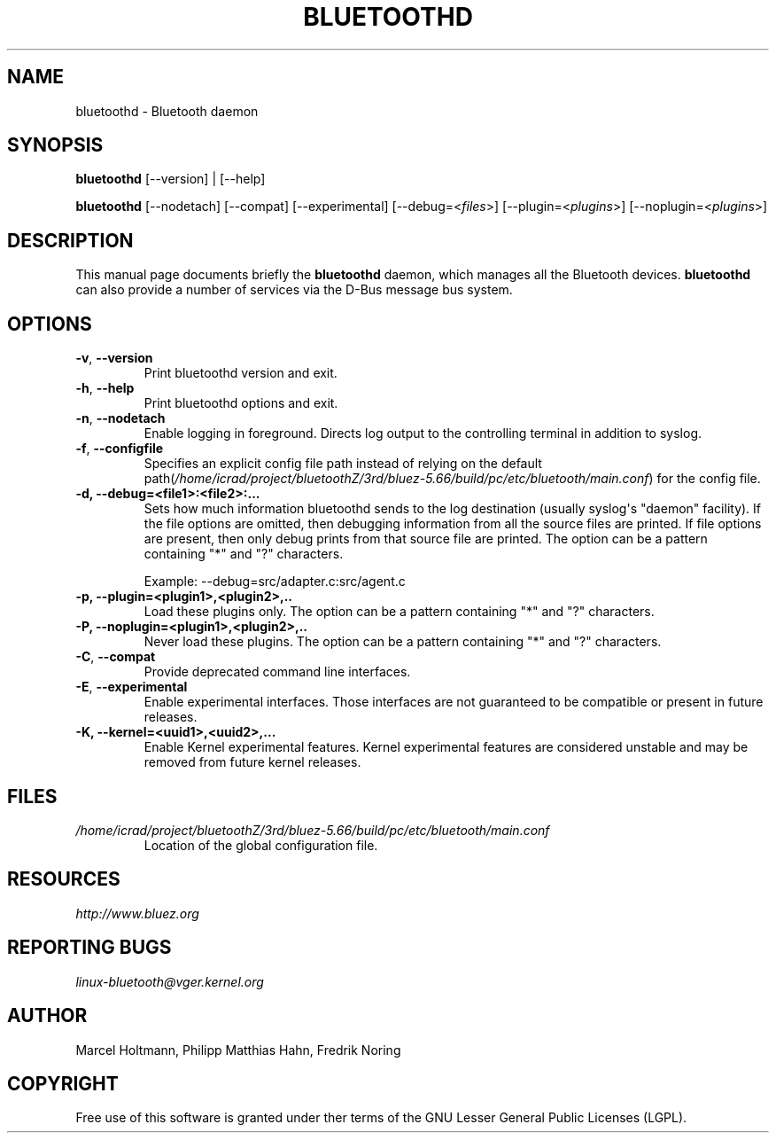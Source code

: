 .\" Man page generated from reStructuredText.
.
.
.nr rst2man-indent-level 0
.
.de1 rstReportMargin
\\$1 \\n[an-margin]
level \\n[rst2man-indent-level]
level margin: \\n[rst2man-indent\\n[rst2man-indent-level]]
-
\\n[rst2man-indent0]
\\n[rst2man-indent1]
\\n[rst2man-indent2]
..
.de1 INDENT
.\" .rstReportMargin pre:
. RS \\$1
. nr rst2man-indent\\n[rst2man-indent-level] \\n[an-margin]
. nr rst2man-indent-level +1
.\" .rstReportMargin post:
..
.de UNINDENT
. RE
.\" indent \\n[an-margin]
.\" old: \\n[rst2man-indent\\n[rst2man-indent-level]]
.nr rst2man-indent-level -1
.\" new: \\n[rst2man-indent\\n[rst2man-indent-level]]
.in \\n[rst2man-indent\\n[rst2man-indent-level]]u
..
.TH "BLUETOOTHD" 8 "March, 2004" "BlueZ" "System management commands"
.SH NAME
bluetoothd \- Bluetooth daemon
.SH SYNOPSIS
.sp
\fBbluetoothd\fP [\-\-version] | [\-\-help]
.sp
\fBbluetoothd\fP  [\-\-nodetach]  [\-\-compat] [\-\-experimental] [\-\-debug=<\fIfiles\fP>]
[\-\-plugin=<\fIplugins\fP>] [\-\-noplugin=<\fIplugins\fP>]
.SH DESCRIPTION
.sp
This manual page documents briefly the \fBbluetoothd\fP daemon, which manages
all the Bluetooth devices. \fBbluetoothd\fP can also provide a number of services
via the D\-Bus message bus system.
.SH OPTIONS
.INDENT 0.0
.TP
.B  \-v\fP,\fB  \-\-version
Print bluetoothd version and exit.
.TP
.B  \-h\fP,\fB  \-\-help
Print bluetoothd options and exit.
.TP
.B  \-n\fP,\fB  \-\-nodetach
Enable logging in foreground. Directs log output to the
controlling terminal in addition to syslog.
.TP
.B  \-f\fP,\fB  \-\-configfile
Specifies an explicit config file path instead of relying
on the default path(\fI/home/icrad/project/bluetoothZ/3rd/bluez\-5.66/build/pc/etc/bluetooth/main.conf\fP)
for the config file.
.UNINDENT
.INDENT 0.0
.TP
.B \-d, \-\-debug=<file1>:<file2>:...
Sets how much information bluetoothd sends to the log destination (usually
syslog\(aqs "daemon" facility). If the file options are omitted, then
debugging information from all the source files are printed. If file
options are present, then only debug prints from that source file are
printed. The option can be a pattern containing "*" and "?" characters.
.sp
Example: \-\-debug=src/adapter.c:src/agent.c
.TP
.B \-p, \-\-plugin=<plugin1>,<plugin2>,..
Load these plugins only. The option can be a pattern containing  "*" and
"?" characters.
.TP
.B \-P, \-\-noplugin=<plugin1>,<plugin2>,..
Never load these plugins. The option can be a pattern containing "*" and
"?"  characters.
.UNINDENT
.INDENT 0.0
.TP
.B  \-C\fP,\fB  \-\-compat
Provide deprecated command line interfaces.
.TP
.B  \-E\fP,\fB  \-\-experimental
Enable experimental interfaces. Those interfaces are not
guaranteed to be compatible or present in future releases.
.UNINDENT
.INDENT 0.0
.TP
.B \-K, \-\-kernel=<uuid1>,<uuid2>,...
Enable Kernel experimental features. Kernel experimental features are
considered unstable and may be removed from future kernel releases.
.UNINDENT
.SH FILES
.INDENT 0.0
.TP
.B \fI/home/icrad/project/bluetoothZ/3rd/bluez\-5.66/build/pc/etc/bluetooth/main.conf\fP
Location of the global configuration file.
.UNINDENT
.SH RESOURCES
.sp
\fI\%http://www.bluez.org\fP
.SH REPORTING BUGS
.sp
\fI\%linux\-bluetooth@vger.kernel.org\fP
.SH AUTHOR
Marcel Holtmann, Philipp Matthias Hahn, Fredrik Noring
.SH COPYRIGHT
Free use of this software is granted under ther terms of the GNU
Lesser General Public Licenses (LGPL).
.\" Generated by docutils manpage writer.
.
